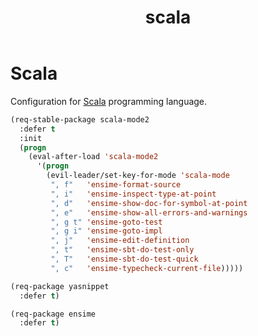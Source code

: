 #+TITLE: scala

* Scala

Configuration for [[http://scala-lang.org/][Scala]] programming language.

#+BEGIN_SRC emacs-lisp
(req-stable-package scala-mode2
  :defer t
  :init
  (progn
    (eval-after-load 'scala-mode2
      '(progn
        (evil-leader/set-key-for-mode 'scala-mode
         ", f"   'ensime-format-source
         ", i"   'ensime-inspect-type-at-point
         ", d"   'ensime-show-doc-for-symbol-at-point
         ", e"   'ensime-show-all-errors-and-warnings
         ", g t" 'ensime-goto-test
         ", g i" 'ensime-goto-impl
         ", j"   'ensime-edit-definition
         ", t"   'ensime-sbt-do-test-only
         ", T"   'ensime-sbt-do-test-quick
         ", c"   'ensime-typecheck-current-file)))))

(req-package yasnippet
  :defer t)

(req-package ensime
  :defer t)
#+END_SRC
